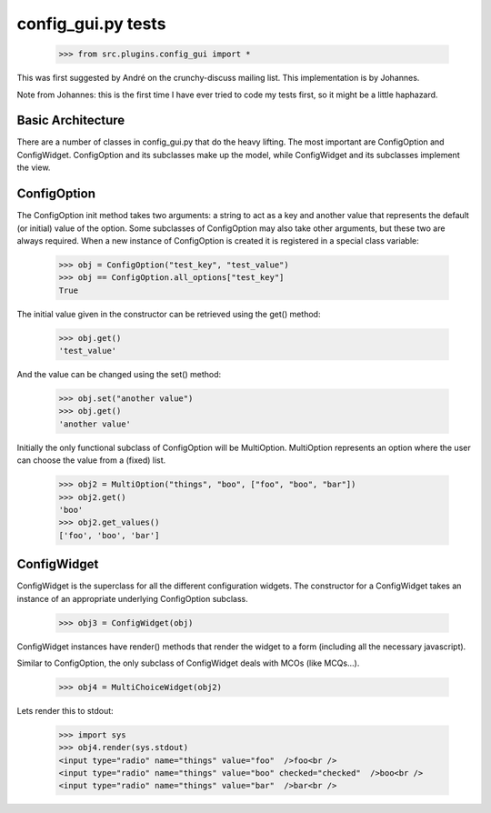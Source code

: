 config_gui.py tests
===================

    >>> from src.plugins.config_gui import *
    
This was first suggested by André on the crunchy-discuss mailing list. This
implementation is by Johannes.

Note from Johannes: this is the first time I have ever tried to code my tests first, so
it might be a little haphazard.

Basic Architecture
------------------

There are a number of classes in config_gui.py that do the heavy lifting. The most important
are ConfigOption and ConfigWidget. ConfigOption and its subclasses make up the model, while
ConfigWidget and its subclasses implement the view.

ConfigOption
------------

The ConfigOption init method takes two arguments: a string to act as a key and another value that
represents the default (or initial) value of the option. Some subclasses of ConfigOption may also take
other arguments, but these two are always required.
When a new instance of ConfigOption is created it is registered in a special class variable:

    >>> obj = ConfigOption("test_key", "test_value")
    >>> obj == ConfigOption.all_options["test_key"]
    True
    
The initial value given in the constructor can be retrieved using the get() method:

    >>> obj.get()
    'test_value'
    
And the value can be changed using the set() method:

    >>> obj.set("another value")
    >>> obj.get()
    'another value'
    
Initially the only functional subclass of ConfigOption will be MultiOption.
MultiOption represents an option where the user can choose the value from a (fixed) list.

    >>> obj2 = MultiOption("things", "boo", ["foo", "boo", "bar"])
    >>> obj2.get()
    'boo'
    >>> obj2.get_values()
    ['foo', 'boo', 'bar']
    
ConfigWidget
------------

ConfigWidget is the superclass for all the different configuration widgets.
The constructor for a ConfigWidget takes an instance of an appropriate underlying
ConfigOption subclass.
    
    >>> obj3 = ConfigWidget(obj)

ConfigWidget instances have render() methods that render the widget to a form
(including all the necessary javascript).

Similar to ConfigOption, the only subclass of ConfigWidget deals with MCOs (like MCQs...).

    >>> obj4 = MultiChoiceWidget(obj2)
    
Lets render this to stdout:

    >>> import sys
    >>> obj4.render(sys.stdout)
    <input type="radio" name="things" value="foo"  />foo<br />
    <input type="radio" name="things" value="boo" checked="checked"  />boo<br />
    <input type="radio" name="things" value="bar"  />bar<br />

    

